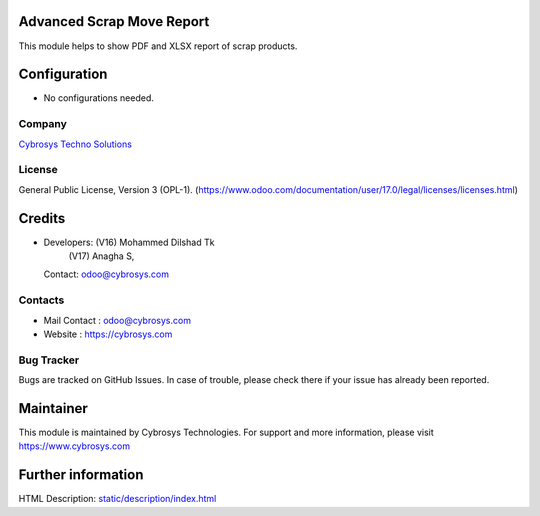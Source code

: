 .. image:: https://img.shields.io/badge/licence-OPL--1-red.svg
    :target: https://www.odoo.com/documentation/17.0/legal/licenses.html#odoo-apps
    :alt: License: OPL-1

Advanced Scrap Move Report
==========================
This module helps to show PDF and XLSX report of scrap products.

Configuration
=============
- No configurations needed.

Company
-------
`Cybrosys Techno Solutions <https://cybrosys.com/>`__

License
-------
General Public License, Version 3 (OPL-1).
(https://www.odoo.com/documentation/user/17.0/legal/licenses/licenses.html)

Credits
=======
* Developers: (V16) Mohammed Dilshad Tk
              (V17) Anagha S,
  Contact: odoo@cybrosys.com

Contacts
--------
* Mail Contact : odoo@cybrosys.com
* Website : https://cybrosys.com

Bug Tracker
-----------
Bugs are tracked on GitHub Issues. In case of trouble, please check there if your issue has already been reported.

Maintainer
==========
.. image:: https://cybrosys.com/images/logo.png
   :target: https://cybrosys.com
This module is maintained by Cybrosys Technologies.
For support and more information, please visit https://www.cybrosys.com

Further information
===================
HTML Description: `<static/description/index.html>`__
